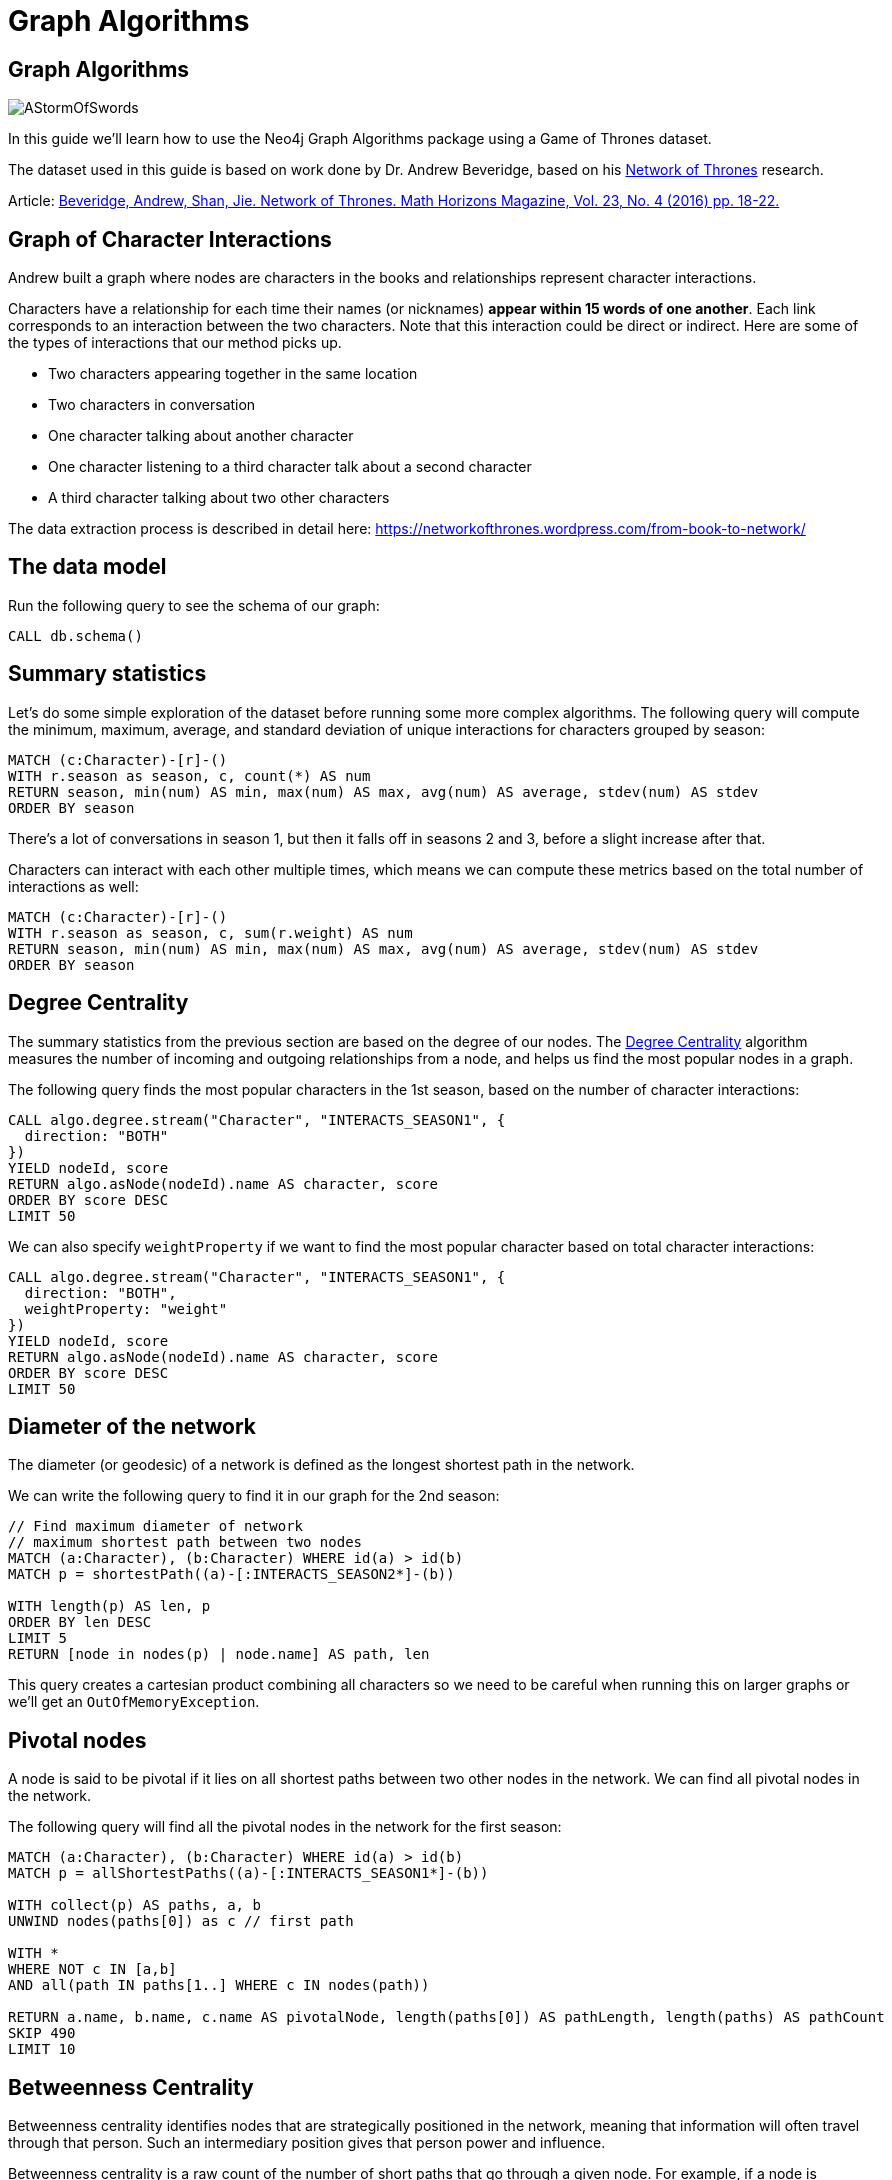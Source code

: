 = Graph Algorithms
:icons: font

== Graph Algorithms

image::https://upload.wikimedia.org/wikipedia/en/2/24/AStormOfSwords.jpg[float=right]

In this guide we'll learn how to use the Neo4j Graph Algorithms package using a Game of Thrones dataset.

The dataset used in this guide is based on work done by Dr. Andrew Beveridge, based on his https://networkofthrones.wordpress.com/[Network of Thrones^] research.

Article: https://www.macalester.edu/~abeverid/index.html[Beveridge, Andrew, Shan, Jie. Network of Thrones. Math Horizons Magazine, Vol. 23, No. 4 (2016) pp. 18-22.^]

== Graph of Character Interactions

Andrew built a graph where nodes are characters in the books and relationships represent character interactions.

Characters have a relationship for each time their names (or nicknames) *appear within 15 words of one another*.
Each link corresponds to an interaction between the two characters. Note that this interaction could be direct or indirect. Here are some of the types of interactions that our method picks up.

* Two characters appearing together in the same location

* Two characters in conversation

* One character talking about another character

* One character listening to a third character talk about a second character

* A third character talking about two other characters

The data extraction process is described in detail here: https://networkofthrones.wordpress.com/from-book-to-network/

== The data model

Run the following query to see the schema of our graph:

[source,cypher]
----
CALL db.schema()
----

== Summary statistics

Let's do some simple exploration of the dataset before running some more complex algorithms.
The following query will compute the minimum, maximum, average, and standard deviation of unique interactions for characters grouped by season:

[source,cypher]
----
MATCH (c:Character)-[r]-()
WITH r.season as season, c, count(*) AS num
RETURN season, min(num) AS min, max(num) AS max, avg(num) AS average, stdev(num) AS stdev
ORDER BY season
----

There's a lot of conversations in season 1, but then it falls off in seasons  2 and 3, before a slight increase after that.

Characters can interact with each other multiple times, which means we can compute these metrics based on the total number of interactions as well:

[source, cypher]
-----
MATCH (c:Character)-[r]-()
WITH r.season as season, c, sum(r.weight) AS num
RETURN season, min(num) AS min, max(num) AS max, avg(num) AS average, stdev(num) AS stdev
ORDER BY season
-----

== Degree Centrality

The summary statistics from the previous section are based on the degree of our nodes.
The https://neo4j.com/blog/graph-algorithms-neo4j-degree-centrality/[Degree Centrality^] algorithm measures the number of incoming and outgoing relationships from a node, and helps us find the most popular nodes in a graph.

The following query finds the most popular characters in the 1st season, based on the number of character interactions:

[source, cypher]
----
CALL algo.degree.stream("Character", "INTERACTS_SEASON1", {
  direction: "BOTH"
})
YIELD nodeId, score
RETURN algo.asNode(nodeId).name AS character, score
ORDER BY score DESC
LIMIT 50
----

We can also specify `weightProperty` if we want to find the most popular character based on total character interactions:

[source, cypher]
----
CALL algo.degree.stream("Character", "INTERACTS_SEASON1", {
  direction: "BOTH",
  weightProperty: "weight"
})
YIELD nodeId, score
RETURN algo.asNode(nodeId).name AS character, score
ORDER BY score DESC
LIMIT 50
----

== Diameter of the network

The diameter (or geodesic) of a network is defined as the longest shortest path in the network.

We can write the following query to find it in our graph for the 2nd season:

[source,cypher]
----
// Find maximum diameter of network
// maximum shortest path between two nodes
MATCH (a:Character), (b:Character) WHERE id(a) > id(b)
MATCH p = shortestPath((a)-[:INTERACTS_SEASON2*]-(b))

WITH length(p) AS len, p
ORDER BY len DESC
LIMIT 5
RETURN [node in nodes(p) | node.name] AS path, len
----

This query creates a cartesian product combining all characters so we need to be careful when running this on larger graphs or we'll get an `OutOfMemoryException`.

== Pivotal nodes

A node is said to be pivotal if it lies on all shortest paths between two other nodes in the network. We can find all pivotal nodes in the network.

The following query will find all the pivotal nodes in the network for the first season:

[source,cypher]
----
MATCH (a:Character), (b:Character) WHERE id(a) > id(b)
MATCH p = allShortestPaths((a)-[:INTERACTS_SEASON1*]-(b))

WITH collect(p) AS paths, a, b
UNWIND nodes(paths[0]) as c // first path

WITH *
WHERE NOT c IN [a,b]
AND all(path IN paths[1..] WHERE c IN nodes(path))

RETURN a.name, b.name, c.name AS pivotalNode, length(paths[0]) AS pathLength, length(paths) AS pathCount
SKIP 490
LIMIT 10
----

== Betweenness Centrality

Betweenness centrality identifies nodes that are strategically positioned in the network, meaning that information will often travel through that person.
Such an intermediary position gives that person power and influence.

Betweenness centrality is a raw count of the number of short paths that go through a given node.
For example, if a node is located on a bottleneck between two large communities, then it will have high betweenness.

image::http://guides.neo4j.com/got/img/betweenness-centrality.png[]

The red nodes have a high betweenness centrality and are connectors of clusters.

== Betweenness Centrality

We'll start by calculating the betweenness centrality for the characters who interacted in the first season.
We can do this by calling the `algo.betweenness.stream` procedure with the label `Character` and relationship type `INTERACTS1`.

Run the following query to learn who the most influential characters are:

[source,cypher]
----
CALL algo.betweenness.stream("Character", "INTERACTS_SEASON1", {
  direction: "BOTH"
})
YIELD nodeId, centrality
RETURN algo.asNode(nodeId).name, centrality
ORDER BY centrality DESC
LIMIT 10
----

If you've watched the TV series hopefully the results aren't too surprising!

== Betweenness Centrality vs Biggest Communicators

We can add to our query and see how the betweenness scores compare to the total interactions a character had:

[source,cypher]
----
CALL algo.betweenness.stream("Character", "INTERACTS_SEASON1", {direction: "BOTH"})
YIELD nodeId, centrality
WITH algo.asNode(nodeId) AS c, centrality
WITH c, centrality, [(c)-[r:INTERACTS_SEASON1]-(other) | {character: other.name, weight: r.weight}] AS interactions
RETURN c.name, centrality,
       apoc.coll.sum([i in interactions | i.weight]) AS totalInteractions,
       [i in apoc.coll.reverse(apoc.coll.sortMaps(interactions, 'weight'))[..5] | i.character] as charactersInteractedWith
ORDER BY centrality DESC
LIMIT 10
----

From this query we can see that it's not necessarily the most talkative characters that have the most influence on the network.

Try changing the query to order by `totalInteractions` instead of `centrality` to see this more clearly.

== Storing Betweenness Centrality

Although the betweenness centrality algorithm runs very quickly on this dataset we wouldn't usually be running this types of algorithms in the normal request/response flow of a web/mobile app.
Instead of that we can store the result of the calculation as a property on the node and then refer to it in future queries.

Each of the algorithms has a variant that saves its output to the database rather than returning a stream.
Let's run the betweenness centrality algorithm and store the result as a property named `season1BetweennessCentrality`:

[source,cypher]
----
CALL algo.betweenness("Character", "INTERACTS_SEASON1", {direction: "BOTH", writeProperty: "season1BetweennessCentrality"})
----

== Querying Betweenness Centrality

We can write the following query to find the most influential characters:

[source,cypher]
----
MATCH (c:Character)
RETURN c.name, c.season1BetweennessCentrality AS centrality
ORDER BY centrality DESC
LIMIT 10
----

== Exercise: Betweenness Centrality for season 7

Now we want to calculate the betweenness centrality for other seasons and store the results in the database.

* Write a query that calls `algo.betweenness` for `INTERACTS_SEASON7` relationship types.

After you've done that see if you can write queries to answer the following questions:

* Which character had the biggest increase in influence from season 1 to 7?
* Which character had the biggest decrease?

Bonus question:

* Which characters who were in the top 10 influencers in season 1 are also in the top 10 influencers in season 7?

== Answer: Betweenness Centrality for season 7

[source,cypher]
----
CALL algo.betweenness("Character", "INTERACTS_SEASON7", {direction: "BOTH", writeProperty: "season7BetweennessCentrality"})
----

== Answer: Increase in influence

[source, cypher]
----
MATCH (c:Character)
RETURN c.name, c.season1BetweennessCentrality, c.season7BetweennessCentrality, c.season7BetweennessCentrality - c.season1BetweennessCentrality AS difference
ORDER BY difference DESC
LIMIT 10
----

== Answer: Decrease in influence

[source, cypher]
----
MATCH (c:Character)
RETURN c.name, c.season1BetweennessCentrality, c.season7BetweennessCentrality, c.season7BetweennessCentrality - c.season1BetweennessCentrality AS difference
ORDER BY difference
LIMIT 10
----

== Answer: Consistent influencers

[source,cypher]
----
MATCH (c:Character)

WITH c
ORDER BY c.season1BetweennessCentrality DESC
LIMIT 10

WITH collect(c.name) AS characters
MATCH (c:Character)

WITH c, c.season7BetweennessCentrality AS season7BetweennessCentrality, characters
ORDER BY season7BetweennessCentrality DESC
LIMIT 10

WITH c WHERE c.name IN characters
RETURN c.name, c.season1BetweennessCentrality, c.season7BetweennessCentrality
LIMIT 10
----

== PageRank

This is another version of weighted degree centrality with a feedback loop. This time, you only get your “fair share” of your neighbor’s importance.

i.e. your neighbor’s importance is split between their neighbors, proportional to the number of interactions with that neighbor.

Intuitively, PageRank captures how effectively you are taking advantage of your network contacts.
In our context, PageRank centrality nicely captures narrative tension. Indeed, major developments occur when two important characters interact.

image::https://upload.wikimedia.org/wikipedia/commons/thumb/f/fb/PageRanks-Example.svg/758px-PageRanks-Example.svg.png[]

== Calculating PageRank

This time lets skip straight to the version of this procedure that stores results straight into the database.

Run the following queries to calculate page rank scores for each of the books:

[source,cypher]
----
CALL algo.pageRank("Character", "INTERACTS_SEASON1", {direction: "BOTH", writeProperty:'season1PageRank'})
----

[source,cypher]
----
CALL algo.pageRank("Character", "INTERACTS_SEASON7", {direction: "BOTH", writeProperty:'season7PageRank'})
----

== Querying PageRank

We can now write a query to see how influential the characters are across a variety of different metrics:

[source,cypher]
----
MATCH (c:Character)
WITH c, [(c)-[r:INTERACTS_SEASON1]-(other) | {character: other.name, weight: r.weight}] AS interactions
RETURN c.name, c.season1PageRank, c.season1BetweennessCentrality,
       apoc.coll.sum([i in interactions | i.weight]) AS totalInteractions,
       [i in apoc.coll.reverse(apoc.coll.sortMaps(interactions, 'weight'))[..5] | i.character] as charactersInteractedWith
ORDER BY c.season1PageRank DESC
LIMIT 20
----

You'll notice that there are some characters who have a high page rank but a very low betweenness centrality score.

This suggests that they aren't necessarily influential in their own right, but are friends with important people.
_Varys_ is a good example of a character that fits this profile.

== Community Detection

We can detect communities in our data by running an algorithm which traverses the graph structure to find highly connected subgraphs with fewer connections other other subgraphs.

Run the following query to calculate the communities that exist based on interactions across all the books.

[source,cypher]
----
CALL algo.labelPropagation(
  'MATCH (c:Character) RETURN id(c) as id',
  'MATCH (c:Character)-[rel]-(c2) RETURN id(c) as source, id(c2) as target, SUM(rel.weight) as weight',
  {graph:'cypher', partitionProperty: 'community'})
----

== Querying Communities

We can then write a query to see what communities we have and how many members they have:

[source,cypher]
----
MATCH (c:Character)
WHERE exists(c.community)
RETURN c.community, count(*) AS count
ORDER BY count DESC
----

There seem to be 2 or 3 large clusters of people and then a lot of smaller ones.

== Querying Communities

It'd be good to know who are the influential people in each community.
To do that we'll need to calculate a PageRank score for each character across all the books:

[source,cypher]
----
CALL algo.pageRank(
  'MATCH (c:Character) RETURN id(c) as id',
  'MATCH (c:Character)-[rel]-(c2) RETURN id(c) as source,id(c2) as target, SUM(rel.weight) as weight',
  {graph:'cypher', writeProperty: 'pageRank'})
----

[source,cypher]
----
MATCH (c:Character)
WHERE exists(c.community)
WITH c ORDER BY c.pageRank DESC
RETURN c.community as cluster, count(*) AS count, collect(c.name)[..10]
ORDER BY count DESC
----

Most people are in a big community containing _Tyrion_, but we also have smaller communities which contain _Jon_ and _Daenerys_ who are another important characters.

== Visualising Communities

We can write the following community to see the interactions between people in one of the communities:

[source,cypher]
----
MATCH (c:Character) WHERE exists(c.community)
WITH c.community AS community, COUNT(*) AS count
ORDER BY count DESC
SKIP 1 LIMIT 1
MATCH path = (c:Character {community: community})--(c2:Character {community: community})
RETURN path
----

== Intra community PageRank

We can also calculate the PageRank within communities.

Run the following query to calculate the page rank for the 2nd largest community:

[source,cypher]
----
MATCH (c:Character) WHERE EXISTS(c.community)
WITH c.community AS communityId, COUNT(*) AS count
ORDER BY count DESC
SKIP 1 LIMIT 1
CALL apoc.cypher.doIt(
  "CALL algo.pageRank(
    'MATCH (c:Character) WHERE c.community =" + communityId + " RETURN id(c) as id',
    'MATCH (c:Character)-[rel]->(c2) WHERE c.community =" + communityId + " AND c2.community =" + communityId + " RETURN id(c) as source,id(c2) as target, sum(rel.weight) as weight',
    {graph:'cypher', writeProperty: 'communityPageRank'}) YIELD nodes RETURN count(*)", {})
YIELD value
RETURN value
----

== Intra community PageRank

We can run the following query to find the most influential character within that cluster:

[source,cypher]
----
MATCH (c:Character) WHERE EXISTS(c.community)
WITH c.community AS communityId, COUNT(*) AS count
ORDER BY count DESC
SKIP 1 LIMIT 1
MATCH (c:Character) WHERE c.community = communityId
RETURN c.name, c.communityPageRank
ORDER BY c.communityPageRank DESC
LIMIT 10
----

== Learn more

You can learn more about Neo4j Graph Algorithms by browsing the https://neo4j.com/docs/graph-algorithms/current/[User Guide^] or by https://www.youtube.com/watch?v=55uB_t0RKTE[watching the online meetup^] presented by Michael Hunger.
